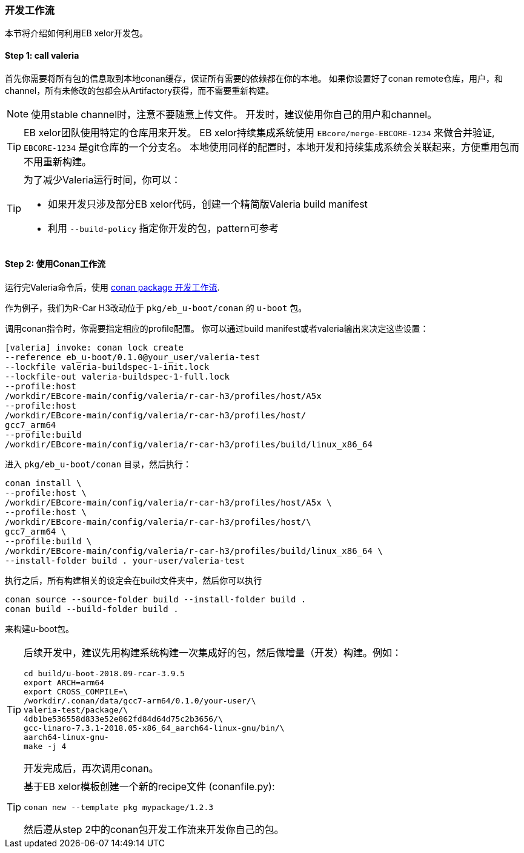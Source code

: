 [[Development]]
=== 开发工作流
本节将介绍如何利用EB xelor开发包。

==== Step 1: call valeria
首先你需要将所有包的信息取到本地conan缓存，保证所有需要的依赖都在你的本地。
如果你设置好了conan remote仓库，用户，和channel，所有未修改的包都会从Artifactory获得，而不需要重新构建。

[NOTE]
====
使用stable channel时，注意不要随意上传文件。
开发时，建议使用你自己的用户和channel。
====

[TIP]
====
EB xelor团队使用特定的仓库用来开发。
EB xelor持续集成系统使用 `EBcore/merge-EBCORE-1234` 来做合并验证,  `EBCORE-1234` 是git仓库的一个分支名。
本地使用同样的配置时，本地开发和持续集成系统会关联起来，方便重用包而不用重新构建。
====

[TIP]
====
为了减少Valeria运行时间，你可以：

* 如果开发只涉及部分EB xelor代码，创建一个精简版Valeria build manifest
* 利用 `--build-policy` 指定你开发的包，pattern可参考
====

==== Step 2: 使用Conan工作流
运行完Valeria命令后，使用 https://docs.conan.io/en/latest/developing_packages/package_dev_flow.html[conan package 开发工作流].

作为例子，我们为R-Car H3改动位于 `pkg/eb_u-boot/conan` 的 `u-boot` 包。

调用conan指令时，你需要指定相应的profile配置。
你可以通过build manifest或者valeria输出来决定这些设置：
....
[valeria] invoke: conan lock create 
--reference eb_u-boot/0.1.0@your_user/valeria-test 
--lockfile valeria-buildspec-1-init.lock 
--lockfile-out valeria-buildspec-1-full.lock
--profile:host 
/workdir/EBcore-main/config/valeria/r-car-h3/profiles/host/A5x
--profile:host 
/workdir/EBcore-main/config/valeria/r-car-h3/profiles/host/
gcc7_arm64
--profile:build 
/workdir/EBcore-main/config/valeria/r-car-h3/profiles/build/linux_x86_64
....

进入 `pkg/eb_u-boot/conan` 目录，然后执行：
....
conan install \
--profile:host \
/workdir/EBcore-main/config/valeria/r-car-h3/profiles/host/A5x \
--profile:host \
/workdir/EBcore-main/config/valeria/r-car-h3/profiles/host/\
gcc7_arm64 \
--profile:build \
/workdir/EBcore-main/config/valeria/r-car-h3/profiles/build/linux_x86_64 \
--install-folder build . your-user/valeria-test
....
执行之后，所有构建相关的设定会在build文件夹中，然后你可以执行
....
conan source --source-folder build --install-folder build .
conan build --build-folder build .
....
来构建u-boot包。

[TIP]
====
后续开发中，建议先用构建系统构建一次集成好的包，然后做增量（开发）构建。例如：
....
cd build/u-boot-2018.09-rcar-3.9.5
export ARCH=arm64
export CROSS_COMPILE=\
/workdir/.conan/data/gcc7-arm64/0.1.0/your-user/\
valeria-test/package/\
4db1be536558d833e52e862fd84d64d75c2b3656/\
gcc-linaro-7.3.1-2018.05-x86_64_aarch64-linux-gnu/bin/\
aarch64-linux-gnu-
make -j 4
....
开发完成后，再次调用conan。
====

[TIP]
====
基于EB xelor模板创建一个新的recipe文件 (conanfile.py):
....
conan new --template pkg mypackage/1.2.3
....
然后遵从step 2中的conan包开发工作流来开发你自己的包。
====
